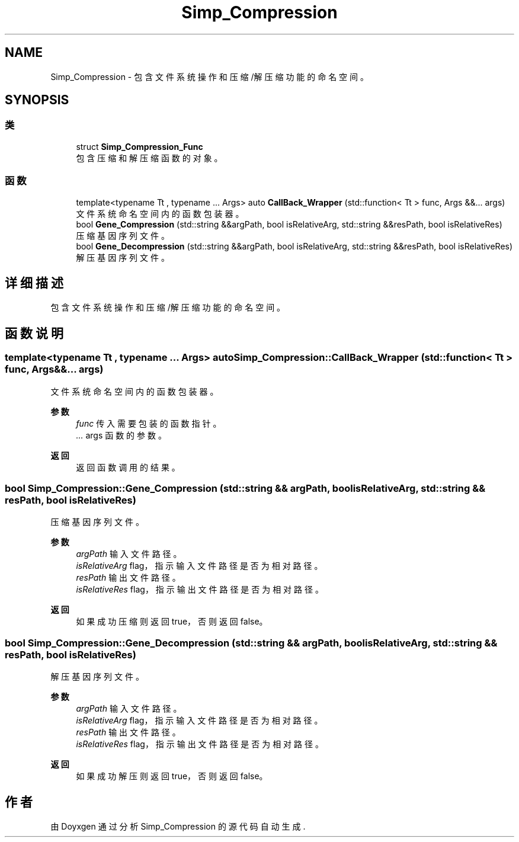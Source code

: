 .TH "Simp_Compression" 3 "Version 0.0.1" "Simp_Compression" \" -*- nroff -*-
.ad l
.nh
.SH NAME
Simp_Compression \- 包含文件系统操作和压缩/解压缩功能的命名空间。  

.SH SYNOPSIS
.br
.PP
.SS "类"

.in +1c
.ti -1c
.RI "struct \fBSimp_Compression_Func\fP"
.br
.RI "包含压缩和解压缩函数的对象。 "
.in -1c
.SS "函数"

.in +1c
.ti -1c
.RI "template<typename Tt , typename \&.\&.\&. Args> auto \fBCallBack_Wrapper\fP (std::function< Tt > func, Args &&\&.\&.\&. args)"
.br
.RI "文件系统命名空间内的函数包装器。 "
.ti -1c
.RI "bool \fBGene_Compression\fP (std::string &&argPath, bool isRelativeArg, std::string &&resPath, bool isRelativeRes)"
.br
.RI "压缩基因序列文件。 "
.ti -1c
.RI "bool \fBGene_Decompression\fP (std::string &&argPath, bool isRelativeArg, std::string &&resPath, bool isRelativeRes)"
.br
.RI "解压基因序列文件。 "
.in -1c
.SH "详细描述"
.PP 
包含文件系统操作和压缩/解压缩功能的命名空间。 
.SH "函数说明"
.PP 
.SS "template<typename Tt , typename \&.\&.\&. Args> auto Simp_Compression::CallBack_Wrapper (std::function< Tt > func, Args &&\&.\&.\&. args)"

.PP
文件系统命名空间内的函数包装器。 
.PP
\fB参数\fP
.RS 4
\fIfunc\fP 传入需要包装的函数指针。 
.br
\fI\&.\&.\&.\fP args 函数的参数。 
.RE
.PP
\fB返回\fP
.RS 4
返回函数调用的结果。 
.RE
.PP

.SS "bool Simp_Compression::Gene_Compression (std::string && argPath, bool isRelativeArg, std::string && resPath, bool isRelativeRes)"

.PP
压缩基因序列文件。 
.PP
\fB参数\fP
.RS 4
\fIargPath\fP 输入文件路径。 
.br
\fIisRelativeArg\fP flag，指示输入文件路径是否为相对路径。 
.br
\fIresPath\fP 输出文件路径。 
.br
\fIisRelativeRes\fP flag，指示输出文件路径是否为相对路径。 
.RE
.PP
\fB返回\fP
.RS 4
如果成功压缩则返回true，否则返回false。 
.RE
.PP

.SS "bool Simp_Compression::Gene_Decompression (std::string && argPath, bool isRelativeArg, std::string && resPath, bool isRelativeRes)"

.PP
解压基因序列文件。 
.PP
\fB参数\fP
.RS 4
\fIargPath\fP 输入文件路径。 
.br
\fIisRelativeArg\fP flag，指示输入文件路径是否为相对路径。 
.br
\fIresPath\fP 输出文件路径。 
.br
\fIisRelativeRes\fP flag，指示输出文件路径是否为相对路径。 
.RE
.PP
\fB返回\fP
.RS 4
如果成功解压则返回true，否则返回false。 
.RE
.PP

.SH "作者"
.PP 
由 Doyxgen 通过分析 Simp_Compression 的 源代码自动生成\&.
